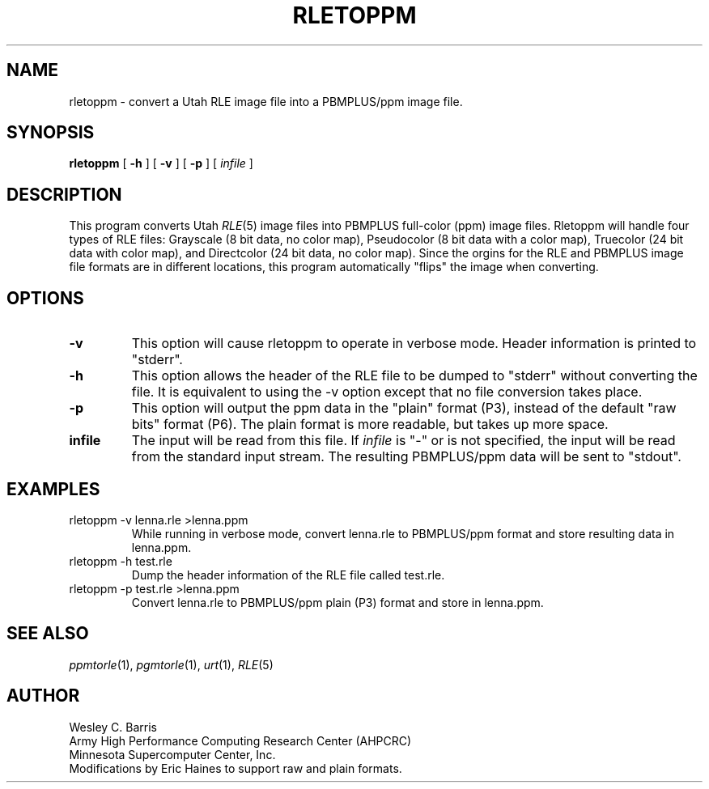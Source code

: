 .\" Copyright (c) 1990, Minnesota Supercomputer Center, Inc.
.TH RLETOPPM 1 "July 20, 1990" 1
.SH NAME
rletoppm \- convert a Utah RLE image file into a PBMPLUS/ppm image file.
.SH SYNOPSIS
.B rletoppm
[
.B \-h
] [
.B \-v
] [
.B \-p
] [
.I infile
]
.SH DESCRIPTION
This program converts Utah
.IR RLE (5)
image files into PBMPLUS full-color (ppm) image files.  Rletoppm will handle
four types of RLE files: Grayscale (8 bit data, no color map), Pseudocolor
(8 bit data with a color map), Truecolor (24 bit data with color map), and
Directcolor (24 bit data, no color map).  Since the orgins for the RLE and
PBMPLUS image file formats are in different locations, this program
automatically "flips" the image when converting.
.SH OPTIONS
.TP
.B \-v
This option will cause rletoppm to operate in verbose mode.  Header information
is printed to "stderr".
.TP
.B \-h
This option allows the header of the RLE file to be dumped to "stderr" without
converting the file.  It is equivalent to using the \-v option except that no
file conversion takes place.
.TP
.B \-p
This option will output the ppm data in the "plain" format (P3), instead of the
default "raw bits" format (P6).  The plain format is more readable, but takes
up more space.
.TP
.B infile
The input will be read from this file.  If
.I infile
is "\-" or is not specified, the input will be read from the standard
input stream.
The resulting
PBMPLUS/ppm data will be sent to "stdout".
.SH EXAMPLES
.TP
rletoppm \-v lenna.rle >lenna.ppm
While running in verbose mode, convert lenna.rle to PBMPLUS/ppm format and
store resulting data in lenna.ppm.
.TP
rletoppm \-h test.rle
Dump the header information of the RLE file called test.rle.
.TP
rletoppm \-p test.rle >lenna.ppm
Convert lenna.rle to PBMPLUS/ppm plain (P3) format and store in lenna.ppm.
.SH SEE ALSO
.IR ppmtorle (1),
.IR pgmtorle (1),
.IR urt (1),
.IR RLE (5)
.SH AUTHOR
.br
Wesley C. Barris
.br
Army High Performance Computing Research Center (AHPCRC)
.br
Minnesota Supercomputer Center, Inc.
.br
Modifications by Eric Haines to support raw and plain formats.
